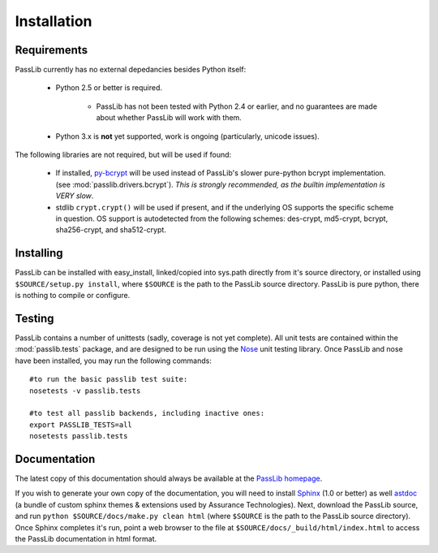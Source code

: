 ============
Installation
============

Requirements
============
PassLib currently has no external depedancies besides Python itself:

    * Python 2.5 or better is required.

        * PassLib has not been tested with Python 2.4 or earlier,
          and no guarantees are made about whether PassLib will work with them.

    * Python 3.x is **not** yet supported, work is ongoing (particularly, unicode issues).

The following libraries are not required, but will be used if found:

    * If installed, `py-bcrypt <http://www.mindrot.org/projects/py-bcrypt/>`_ will be
      used instead of PassLib's slower pure-python bcrypt implementation.
      (see :mod:`passlib.drivers.bcrypt`).
      *This is strongly recommended, as the builtin implementation is VERY slow*.

    * stdlib ``crypt.crypt()`` will be used if present, and if the underlying
      OS supports the specific scheme in question. OS support is autodetected
      from the following schemes: des-crypt,  md5-crypt, bcrypt, sha256-crypt,
      and sha512-crypt.

Installing
==========
PassLib can be installed with easy_install, linked/copied into sys.path directly
from it's source directory, or installed using ``$SOURCE/setup.py install``,
where ``$SOURCE`` is the path to the PassLib source directory.
PassLib is pure python, there is nothing to compile or configure.

Testing
=======
PassLib contains a number of unittests (sadly, coverage is not yet complete).
All unit tests are contained within the :mod:`passlib.tests` package,
and are designed to be run using the `Nose <http://somethingaboutorange.com/mrl/projects/nose>`_ unit testing library.
Once PassLib and nose have been installed, you may run the following commands::

    #to run the basic passlib test suite:
    nosetests -v passlib.tests

    #to test all passlib backends, including inactive ones:
    export PASSLIB_TESTS=all
    nosetests passlib.tests

Documentation
=============
The latest copy of this documentation should always be available
at the `PassLib homepage <http://www.assurancetechnologies.com/software/passlib>`_.

If you wish to generate your own copy of the documentation,
you will need to install `Sphinx <http://sphinx.pocoo.org/>`_ (1.0 or better)
as well `astdoc <http://www.assurancetechnologies.com/software/astdoc>`_ (a bundle of custom sphinx themes & extensions
used by Assurance Technologies). Next, download the PassLib source,
and run ``python $SOURCE/docs/make.py clean html`` (where ``$SOURCE`` is the path to the PassLib source directory).
Once Sphinx completes it's run, point a web browser to the file at ``$SOURCE/docs/_build/html/index.html``
to access the PassLib documentation in html format.
